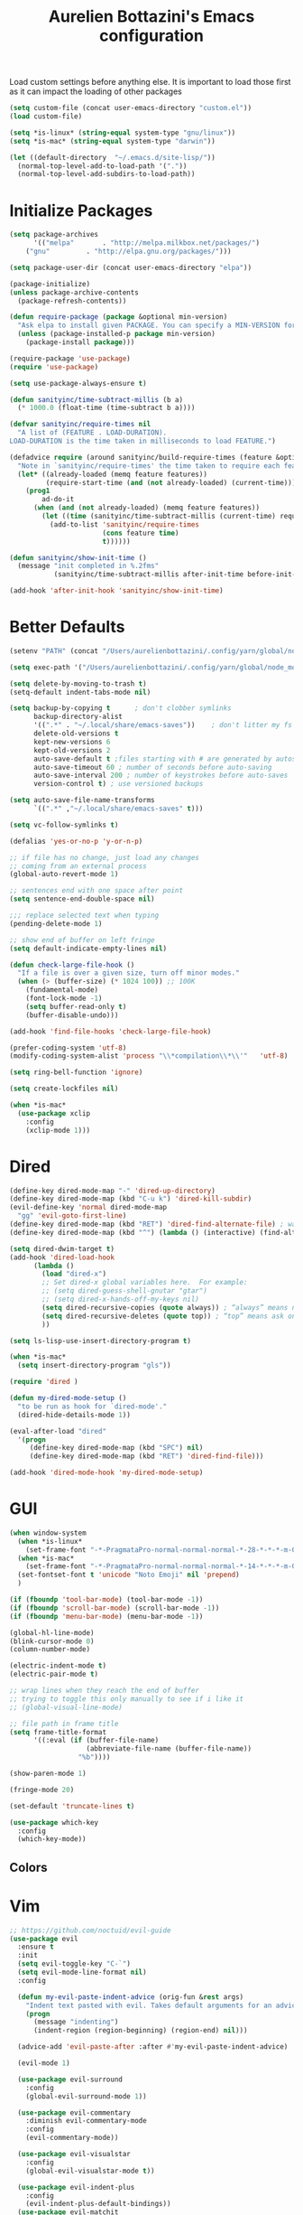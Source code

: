 #+TITLE: Aurelien Bottazini's Emacs configuration
#+OPTIONS: toc:4 h:4
#+PROPERTY: header-args :results silent

Load custom settings before anything else.  It is important to load
those first as it can impact the loading of other packages
#+begin_src emacs-lisp
(setq custom-file (concat user-emacs-directory "custom.el"))
(load custom-file)

(setq *is-linux* (string-equal system-type "gnu/linux"))
(setq *is-mac* (string-equal system-type "darwin"))

(let ((default-directory  "~/.emacs.d/site-lisp/"))
  (normal-top-level-add-to-load-path '("."))
  (normal-top-level-add-subdirs-to-load-path))

#+end_src

* Initialize Packages
#+begin_src emacs-lisp
(setq package-archives
      '(("melpa"       . "http://melpa.milkbox.net/packages/")
	("gnu"         . "http://elpa.gnu.org/packages/")))

(setq package-user-dir (concat user-emacs-directory "elpa"))

(package-initialize)
(unless package-archive-contents
  (package-refresh-contents))

(defun require-package (package &optional min-version)
  "Ask elpa to install given PACKAGE. You can specify a MIN-VERSION for your PACKAGE."
  (unless (package-installed-p package min-version)
    (package-install package)))

(require-package 'use-package)
(require 'use-package)

(setq use-package-always-ensure t)

(defun sanityinc/time-subtract-millis (b a)
  (* 1000.0 (float-time (time-subtract b a))))

(defvar sanityinc/require-times nil
  "A list of (FEATURE . LOAD-DURATION).
LOAD-DURATION is the time taken in milliseconds to load FEATURE.")

(defadvice require (around sanityinc/build-require-times (feature &optional filename noerror) activate)
  "Note in `sanityinc/require-times' the time taken to require each feature."
  (let* ((already-loaded (memq feature features))
         (require-start-time (and (not already-loaded) (current-time))))
    (prog1
        ad-do-it
      (when (and (not already-loaded) (memq feature features))
        (let ((time (sanityinc/time-subtract-millis (current-time) require-start-time)))
          (add-to-list 'sanityinc/require-times
                       (cons feature time)
                       t))))))

(defun sanityinc/show-init-time ()
  (message "init completed in %.2fms"
           (sanityinc/time-subtract-millis after-init-time before-init-time)))

(add-hook 'after-init-hook 'sanityinc/show-init-time)
#+end_src

* Better Defaults
#+begin_src emacs-lisp
(setenv "PATH" (concat "/Users/aurelienbottazini/.config/yarn/global/node_modules/.bin/:" "/Users/aurelienbottazini/.nvm/versions/node/v8.9.1/bin/:" (getenv "HOME") "/.rbenv/shims:" (getenv "HOME") "/.rbenv/bin:" (getenv "PATH")))

(setq exec-path '("/Users/aurelienbottazini/.config/yarn/global/node_modules/.bin/" "/Users/aurelienbottazini/.nvm/versions/node/v8.9.1/bin/" "/Users/aurelienbottazini/.rbenv/bin/" "/Users/aurelienbottazini/.rbenv/shims/" "/Users/aurelienbottazini/dotfiles/bin/" "/usr/local/bin/" "/usr/local/sbin/" "/usr/bin/" "/bin/" "/usr/sbin/" "/sbin/"))

(setq delete-by-moving-to-trash t)
(setq-default indent-tabs-mode nil)

(setq backup-by-copying t      ; don't clobber symlinks
      backup-directory-alist
      '((".*" . "~/.local/share/emacs-saves"))    ; don't litter my fs tree
      delete-old-versions t
      kept-new-versions 6
      kept-old-versions 2
      auto-save-default t ;files starting with # are generated by autosave
      auto-save-timeout 60 ; number of seconds before auto-saving
      auto-save-interval 200 ; number of keystrokes before auto-saves
      version-control t) ; use versioned backups

(setq auto-save-file-name-transforms
      `((".*" ,"~/.local/share/emacs-saves" t)))

(setq vc-follow-symlinks t)

(defalias 'yes-or-no-p 'y-or-n-p)

;; if file has no change, just load any changes
;; coming from an external process
(global-auto-revert-mode 1)

;; sentences end with one space after point
(setq sentence-end-double-space nil)

;;; replace selected text when typing
(pending-delete-mode 1)

;; show end of buffer on left fringe
(setq default-indicate-empty-lines nil)

(defun check-large-file-hook ()
  "If a file is over a given size, turn off minor modes."
  (when (> (buffer-size) (* 1024 100)) ;; 100K
    (fundamental-mode)
    (font-lock-mode -1)
    (setq buffer-read-only t)
    (buffer-disable-undo)))

(add-hook 'find-file-hooks 'check-large-file-hook)

(prefer-coding-system 'utf-8)
(modify-coding-system-alist 'process "\\*compilation\\*\\'"   'utf-8)

(setq ring-bell-function 'ignore)

(setq create-lockfiles nil)

(when *is-mac*
  (use-package xclip
    :config
    (xclip-mode 1)))
#+end_src
  
* Dired

#+begin_src emacs-lisp
(define-key dired-mode-map "-" 'dired-up-directory)
(define-key dired-mode-map (kbd "C-u k") 'dired-kill-subdir)
(evil-define-key 'normal dired-mode-map
  "gg" 'evil-goto-first-line)
(define-key dired-mode-map (kbd "RET") 'dired-find-alternate-file) ; was dired-advertised-find-file
(define-key dired-mode-map (kbd "^") (lambda () (interactive) (find-alternate-file "..")))  ; was dired-up-directory

(setq dired-dwim-target t)
(add-hook 'dired-load-hook
	  (lambda ()
	    (load "dired-x")
	    ;; Set dired-x global variables here.  For example:
	    ;; (setq dired-guess-shell-gnutar "gtar")
	    ;; (setq dired-x-hands-off-my-keys nil)
	    (setq dired-recursive-copies (quote always)) ; “always” means no asking
	    (setq dired-recursive-deletes (quote top)) ; “top” means ask once
	    ))

(setq ls-lisp-use-insert-directory-program t)

(when *is-mac*
  (setq insert-directory-program "gls"))

(require 'dired )

(defun my-dired-mode-setup ()
  "to be run as hook for `dired-mode'."
  (dired-hide-details-mode 1))

(eval-after-load "dired"
  '(progn
     (define-key dired-mode-map (kbd "SPC") nil)
     (define-key dired-mode-map (kbd "RET") 'dired-find-file)))

(add-hook 'dired-mode-hook 'my-dired-mode-setup)
#+end_src

* GUI
#+begin_src emacs-lisp
(when window-system
  (when *is-linux*
    (set-frame-font "-*-PragmataPro-normal-normal-normal-*-28-*-*-*-m-0-iso10646-1"))
  (when *is-mac*
    (set-frame-font "-*-PragmataPro-normal-normal-normal-*-14-*-*-*-m-0-iso10646-1"))
  (set-fontset-font t 'unicode "Noto Emoji" nil 'prepend)
  )

(if (fboundp 'tool-bar-mode) (tool-bar-mode -1))
(if (fboundp 'scroll-bar-mode) (scroll-bar-mode -1))
(if (fboundp 'menu-bar-mode) (menu-bar-mode -1))

(global-hl-line-mode)
(blink-cursor-mode 0)
(column-number-mode)

(electric-indent-mode t)
(electric-pair-mode t)

;; wrap lines when they reach the end of buffer
;; trying to toggle this only manually to see if i like it
;; (global-visual-line-mode)

;; file path in frame title
(setq frame-title-format
      '((:eval (if (buffer-file-name)
                   (abbreviate-file-name (buffer-file-name))
                 "%b"))))

(show-paren-mode 1)

(fringe-mode 20)

(set-default 'truncate-lines t)

(use-package which-key
  :config
  (which-key-mode))
#+end_src
** Colors

* Vim
#+begin_src emacs-lisp
;; https://github.com/noctuid/evil-guide
(use-package evil
  :ensure t
  :init
  (setq evil-toggle-key "C-`")
  (setq evil-mode-line-format nil)
  :config

  (defun my-evil-paste-indent-advice (orig-fun &rest args)
    "Indent text pasted with evil. Takes default arguments for an advice Function: ORIG-FUN and rest ARGS."
    (progn
      (message "indenting")
      (indent-region (region-beginning) (region-end) nil)))

  (advice-add 'evil-paste-after :after #'my-evil-paste-indent-advice)

  (evil-mode 1)

  (use-package evil-surround
    :config
    (global-evil-surround-mode 1))

  (use-package evil-commentary
    :diminish evil-commentary-mode
    :config
    (evil-commentary-mode))

  (use-package evil-visualstar
    :config
    (global-evil-visualstar-mode t))

  (use-package evil-indent-plus
    :config
    (evil-indent-plus-default-bindings))
  (use-package evil-matchit
    :config
    (global-evil-matchit-mode 1))
  (use-package evil-search-highlight-persist
    :config
    (global-evil-search-highlight-persist t)))

(bind-keys :map evil-normal-state-map :prefix-map my-leader-map :prefix "SPC")

(evil-set-initial-state 'git-commit-mode 'insert)
(evil-set-initial-state 'deft-mode 'insert)

(evil-ex-define-cmd "W" 'save-buffer)
#+end_src
  
* AutoCompletions
#+begin_src emacs-lisp
(use-package company
  :diminish company-mode
  :init
  (add-hook 'after-init-hook 'global-company-mode)
  :config
  (let ((map company-active-map))
    (define-key map (kbd "C-n") 'company-select-next)
    (define-key map (kbd "C-p") 'company-select-previous)
    (define-key map (kbd "C-f") 'company-complete-selection)
    (define-key map (kbd "TAB") 'company-complete-selection)
    (define-key map (kbd "<tab>") 'company-complete-selection))

  (setq company-backends '(company-files company-capf (company-dabbrev-code company-yasnippet)))
  (use-package company-dict
    :config
    (setq company-dict-dir (concat user-emacs-directory "dict/"))
    (add-to-list 'company-backends 'company-dict))
  )

(use-package yasnippet
  :bind (:map my-leader-map
              ("vs" . yas-describe-tables))
 :diminish yas-minor-mode
 :init
 (setq yas-snippet-dirs
       '("~/.emacs.d/snippets"))
 :config
 (yas-global-mode 1)
 (add-hook 'term-mode-hook (lambda()
                             (yas-minor-mode -1))))

(use-package yatemplate
  :config
  (auto-insert-mode t)
  (yatemplate-fill-alist))
#+end_src
* VCS / Git
  
#+begin_src emacs-lisp
;; ediff in same frame
(setq ediff-window-setup-function 'ediff-setup-windows-plain)

(add-hook 'git-commit-mode-hook 'evil-insert-state)

(use-package magit
  :bind (:map my-leader-map
	      ("gb" . magit-blame)
	      ("gs" . magit-status)
	      ("gh" . magit-log-buffer-file))
  :config
  (use-package fullframe
    :config
    (fullframe magit-status magit-mode-quit-window))

  (use-package evil-magit)

  (use-package diff-hl
    :config
    (add-hook 'prog-mode-hook 'diff-hl-mode)
    (add-hook 'magit-post-refresh-hook 'diff-hl-magit-post-refresh)
    )

  )

(use-package git-link)
(define-key my-leader-map (kbd "gl") 'git-link)

(use-package git-timemachine)
(define-key my-leader-map (kbd "gt") 'git-timemachine-toggle)

(defadvice git-timemachine-mode (after git-timemachine-change-to-emacs-state activate compile)
  "when entering git-timemachine mode, change evil normal state to emacs state"
  (if (evil-normal-state-p)
      (evil-emacs-state)
    (evil-normal-state)))

(ad-activate 'git-timemachine-mode)
#+end_src

* Org
#+begin_src emacs-lisp
(setq org-directory (expand-file-name "~/Dropbox/org"))
(setq org-default-notes-file (concat org-directory "/inbox.org"))
(define-key global-map "\C-cc" 'org-capture)

(setq org-refile-targets '((nil :maxlevel . 9)
                           (org-agenda-files :maxlevel . 9)))
(setq org-outline-path-complete-in-steps nil)         ; Refile in a single go
(setq org-refile-use-outline-path t)                  ; Show full paths for refiling

(use-package org-bullets
  :config
  (add-hook 'org-mode-hook (lambda () (org-bullets-mode 1))))
  
#+end_src
* Notes
 
#+begin_src emacs-lisp
(use-package deft
  :config
  (setq deft-extensions '("txt" "tex" "org"))
  (setq deft-directory "~/Dropbox/org/")
  (setq deft-use-filename-as-title t)
  (setq deft-recursive t))
#+end_src

* Modes

#+begin_src emacs-lisp
  (use-package dockerfile-mode
  :mode "\\Dockerfile\\'")
#+end_src
